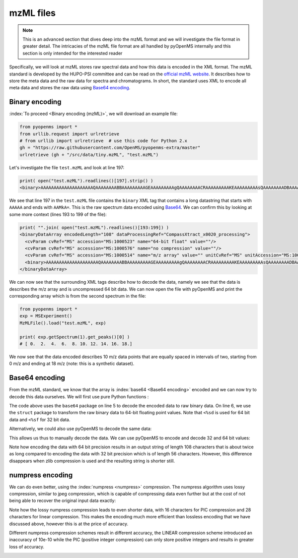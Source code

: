 mzML files
==========

.. NOTE::

    This is an advanced section that dives deep into the mzML format and we
    will investigate the file format in greater detail.  The intricacies of the
    mzML file format are all handled by pyOpenMS internally
    and this section is only intended for the interested reader

Specifically, we will look at mzML stores raw spectral data and how this data
is encoded in the XML format. The mzML standard is developed by the HUPO-PSI
committee and can be read on the `official mzML website
<http://www.psidev.info/mzML>`_. It describes how to store the meta data and
the raw data for spectra and chromatograms. In short, the standard uses XML to
encode all meta data and stores the raw data using `Base64 encoding
<https://en.wikipedia.org/wiki/Base64>`_. 

Binary encoding
---------------

:index:`To proceed <Binary encoding (mzML)>`, we will download an example file:

.. code-block:: python

    from pyopenms import *
    from urllib.request import urlretrieve
    # from urllib import urlretrieve  # use this code for Python 2.x
    gh = "https://raw.githubusercontent.com/OpenMS/pyopenms-extra/master"
    urlretrieve (gh + "/src/data/tiny.mzML", "test.mzML")

Let's investigate the file ``test.mzML`` and look at line 197:

.. code-block:: python

    print( open("test.mzML").readlines()[197].strip() )
    <binary>AAAAAAAAAAAAAAAAAAAAQAAAAAAAABBAAAAAAAAAGEAAAAAAAAAgQAAAAAAAACRAAAAAAAAAKEAAAAAAAAAsQAAAAAAAADBAAAAAAAAAMkA=</binary>

We see that line 197 in the ``test.mzML`` file contains the ``binary`` XML tag
that contains a long datastring that starts with ``AAAAA`` and ends with
``AAMkA=``. This is the raw spectrum data encoded using
`Base64 <https://en.wikipedia.org/wiki/Base64>`_. We can confirm this 
by looking at some more context (lines 193 to 199 of the file):

.. code-block:: python

    print( "".join( open("test.mzML").readlines()[193:199]) )
    <binaryDataArray encodedLength="108" dataProcessingRef="CompassXtract_x0020_processing">
      <cvParam cvRef="MS" accession="MS:1000523" name="64-bit float" value=""/>
      <cvParam cvRef="MS" accession="MS:1000576" name="no compression" value=""/>
      <cvParam cvRef="MS" accession="MS:1000514" name="m/z array" value="" unitCvRef="MS" unitAccession="MS:1000040" unitName="m/z"/>
      <binary>AAAAAAAAAAAAAAAAAAAAQAAAAAAAABBAAAAAAAAAGEAAAAAAAAAgQAAAAAAAACRAAAAAAAAAKEAAAAAAAAAsQAAAAAAAADBAAAAAAAAAMkA=</binary>
    </binaryDataArray>

We can now see that the surrounding XML tags describe how to decode the data,
namely we see that the data is describes the m/z array and is uncompressed 64
bit data. We can now open the file with pyOpenMS and print the corresponding
array which is from the second spectrum in the file:

.. code-block:: python

    from pyopenms import *
    exp = MSExperiment()
    MzMLFile().load("test.mzML", exp)

    print( exp.getSpectrum(1).get_peaks()[0] )
    # [ 0.  2.  4.  6.  8. 10. 12. 14. 16. 18.]

We now see that the data encoded describes 10 m/z data points that are equally
spaced in intervals of two, starting from 0 m/z and ending at 18 m/z (note:
this is a synthetic dataset).

Base64 encoding
---------------

From the mzML standard, we know that the array is :index:`base64 <Base64
encoding>` encoded and we can now try to decode this data ourselves. We will
first use pure Python functions :

.. code-block:: python
    :linenos:

    encoded_data = b"AAAAAAAAAAAAAAAAAAAAQAAAAAAAABBAAAAAAAAAGEAAAAAAAAAgQ" +\
        b"AAAAAAAACRAAAAAAAAAKEAAAAAAAAAsQAAAAAAAADBAAAAAAAAAMkA="

    import base64, struct
    raw_data = base64.decodebytes(encoded_data)
    out = struct.unpack('<%sd' % (len(raw_data) // 8), raw_data)
    # struct.unpack('<%sf' % (len(raw_data) // 4), raw_data) # for 32 bit data
    print(out)
    # (0.0, 2.0, 4.0, 6.0, 8.0, 10.0, 12.0, 14.0, 16.0, 18.0)

The code above uses the ``base64`` package on line 5 to decode the encoded data
to raw binary data. On line 6, we use the ``struct`` package to transform the
raw binary data to 64-bit floating point values. Note that ``<%sd`` is used for
64 bit data and ``<%sf`` for 32 bit data.

Alternatively, we could also use pyOpenMS to decode the same data:

.. code-block:: python
    :linenos:

    encoded_data = b"AAAAAAAAAAAAAAAAAAAAQAAAAAAAABBAAAAAAAAAGEAAAAAAAAAgQ" +\
        b"AAAAAAAACRAAAAAAAAAKEAAAAAAAAAsQAAAAAAAADBAAAAAAAAAMkA="

    from pyopenms import *
    out = []
    Base64().decode64(encoded_data, Base64.ByteOrder.BYTEORDER_LITTLEENDIAN, out, False)
    print( out )
    # [0.0, 2.0, 4.0, 6.0, 8.0, 10.0, 12.0, 14.0, 16.0, 18.0]

This allows us thus to manually decode the data. We can use pyOpenMS to encode and decode 32 and 64 bit values:


.. code-block:: python
    :linenos:

    encoded_data = b"AAAAAAAAAAAAAAAAAAAAQAAAAAAAABBAAAAAAAAAGEAAAAAAAAAgQ" +\
        b"AAAAAAAACRAAAAAAAAAKEAAAAAAAAAsQAAAAAAAADBAAAAAAAAAMkA="

    from pyopenms import *
    out = []
    Base64().decode64(encoded_data, Base64.ByteOrder.BYTEORDER_LITTLEENDIAN, out, False)
    print( out )
    # [0.0, 2.0, 4.0, 6.0, 8.0, 10.0, 12.0, 14.0, 16.0, 18.0]

    data = String()
    Base64().encode64(out, Base64.ByteOrder.BYTEORDER_LITTLEENDIAN, data, False)
    print (data)
    # b'AAAAAAAAAAAAAAAAAAAAQAAAAAAAABBAAAAAAAAAGEAAAAAAAAAgQAAAAAAAACRAAAAAAAAAKEAAAAAAAAAsQAAAAAAAADBAAAAAAAAAMkA='
    Base64().encode64(out, Base64.ByteOrder.BYTEORDER_LITTLEENDIAN, data, True)
    print (data)
    # b'eJxjYEABDhBKAEpLQGkFKK0CpTWgtA6UNoDSRg4AZlQDYw=='


    data = String()
    Base64().encode32(out, Base64.ByteOrder.BYTEORDER_LITTLEENDIAN, data, False)
    print (data)
    # b'AAAAAAAAAEAAAIBAAADAQAAAAEEAACBBAABAQQAAYEEAAIBBAACQQQ=='
    Base64().encode32(out, Base64.ByteOrder.BYTEORDER_LITTLEENDIAN, data, True)
    print (data)
    # b'eJxjYAADBwaGBiA+AMQMjgwMCkDsAMQJQNwAxBMcAVbKBVc='

Note how encoding the data with 64 bit precision results in an output string of
length 108 characters that is about twice as long compared to encoding the data
with 32 bit precision which is of length 56 characters.  However, this
difference disappears when zlib compression is used and the resulting string is
shorter still.

numpress encoding
-----------------

We can do even better, using the :index:`numpress <numpress>` compression. The numpress algorithm
uses lossy compression, similar to jpeg compression, which is capable of
compressing data even further but at the cost of not being able to recover the
original input data exactly:

.. code-block:: python
    :linenos:

    from pyopenms import *
    data = [0.0, 2.0, 4.0, 6.0, 8.0, 10.0, 12.0, 14.0, 16.0, 18.0 + 1e-8]
    print(data)
    # [0.0, 2.0, 4.0, 6.0, 8.0, 10.0, 12.0, 14.0, 16.0, 18.00000001]
    r = []

    c = NumpressConfig()
    c.np_compression = MSNumpressCoder.NumpressCompression.LINEAR
    res = String()
    MSNumpressCoder().encodeNP(data, res, False, c)
    print(res)
    # b'Qc////+AAAAAAAAA/v//f4iIiIew'
    MSNumpressCoder().decodeNP(res, r, False, c)
    print(r)
    # [0.0, 2.0, 4.0, 6.0, 8.0, 10.0, 12.0, 14.0, 16.0, 18.00000001024455]


    c.np_compression = MSNumpressCoder.NumpressCompression.PIC
    MSNumpressCoder().encodeNP(data, res, False, c)
    print(res)
    # b'hydHZ4enx+YBYhA='
    MSNumpressCoder().decodeNP(res, r, False, c)
    print(r)
    # [0.0, 2.0, 4.0, 6.0, 8.0, 10.0, 12.0, 14.0, 16.0, 18.0]


Note how the lossy numpress compression leads to even shorter data, with 16
characters for PIC compression and 28 characters for linear compression. This
makes the encoding much more efficient than lossless encoding that we have
discussed above, however this is at the price of accuracy. 

Different numpress compression schemes result in different accuracy, the LINEAR
compression scheme introduced an inaccuracy of 10e-10 while the PIC (positive
integer compression) can only store positive integers and results in greater
loss of accuracy. 

.. image:: ./img/launch_binder.jpg
   :target: https://mybinder.org/v2/gh/OpenMS/pyopenms-extra/master+ipynb?urlpath=lab/tree/docs/source/mzMLFileFormat.ipynb
   :alt: Launch Binder
